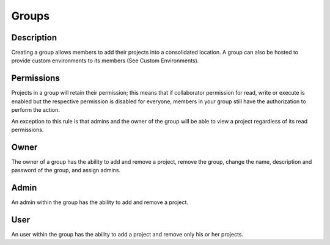 *******************
Groups
*******************

Description
-------------------

Creating a group allows members to add their projects into a consolidated location. 
A group can also be hosted to provide custom environments to its members 
(See Custom Environments).

Permissions
--------------------

Projects in a group will retain their permission; this means that
if collaborator permission for read, write or execute is enabled but
the respective permission is disabled for everyone, members in your 
group still have the authorization to perform the action.

An exception to this rule is that admins and the owner of the group 
will be able to view a project regardless of its read permissions. 

Owner
---------------------

The owner of a group has the ability to add and remove a project, remove the group,
change the name, description and password of the group, and assign admins. 

Admin
----------------------

An admin within the group has the ability to add and remove a project.

User
----------------------

An user within the group has the ability to add a project and remove only his or her projects.